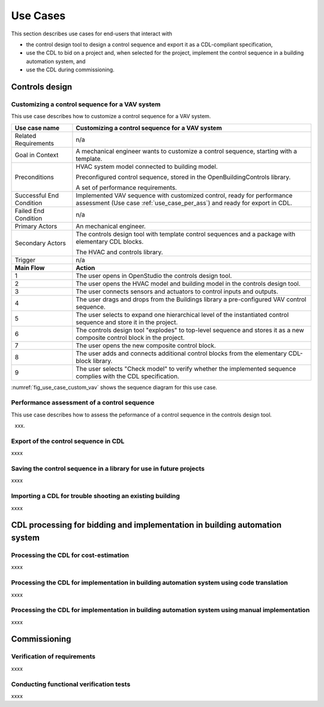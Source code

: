 .. _sec_use_cases:

Use Cases
---------

This section describes use cases for end-users that interact with

* the control design tool to design a control sequence and export
  it as a CDL-compliant specification,
* use the CDL to bid on a project and, when selected for the project,
  implement the control sequence in a building automation system, and
* use the CDL during commissioning.


Controls design
^^^^^^^^^^^^^^^


Customizing a control sequence for a VAV system
~~~~~~~~~~~~~~~~~~~~~~~~~~~~~~~~~~~~~~~~~~~~~~~

This use case describes how to customize a control sequence
for a VAV system.

===========================  ===================================================
**Use case name**            **Customizing a control sequence for a VAV system**
===========================  ===================================================
Related Requirements         n/a
---------------------------  ---------------------------------------------------
Goal in Context              A mechanical engineer wants to customize a control
                             sequence, starting with a template.
---------------------------  ---------------------------------------------------
Preconditions                HVAC system model connected to building model.

                             Preconfigured control sequence, stored in the
                             OpenBuildingControls library.

                             A set of performance requirements.
---------------------------  ---------------------------------------------------
Successful End Condition     Implemented VAV sequence with customized control,
                             ready for performance assessment
                             (Use case :ref:`use_case_per_ass`) and
                             ready for export in CDL.
---------------------------  ---------------------------------------------------
Failed End Condition         n/a
---------------------------  ---------------------------------------------------
Primary Actors               An mechanical engineer.
---------------------------  ---------------------------------------------------
Secondary Actors             The controls design tool with template control
                             sequences and a package with elementary CDL blocks.

                             The HVAC and controls library.
---------------------------  ---------------------------------------------------
Trigger                      n/a
---------------------------  ---------------------------------------------------
**Main Flow**                **Action**
---------------------------  ---------------------------------------------------
1                            The user opens in OpenStudio the controls design
                             tool.
---------------------------  ---------------------------------------------------
2                            The user opens the HVAC model and building model
                             in the controls design tool.
---------------------------  ---------------------------------------------------
3                            The user connects sensors and actuators to
                             control inputs and outputs.
---------------------------  ---------------------------------------------------
4                            The user drags and drops from the Buildings library
                             a pre-configured VAV control sequence.
---------------------------  ---------------------------------------------------
5                            The user selects to expand one hierarchical level
                             of the instantiated control sequence and store
                             it in the project.
---------------------------  ---------------------------------------------------
6                            The controls design tool "explodes" to top-level
                             sequence and stores it as a new composite
                             control block in the project.
---------------------------  ---------------------------------------------------
7                            The user opens the new composite control block.
---------------------------  ---------------------------------------------------
8                            The user adds and connects additional control blocks
                             from the elementary CDL-block library.
---------------------------  ---------------------------------------------------
9                            The user selects "Check model" to verify whether
                             the implemented sequence complies with the CDL
                             specification.
===========================  ===================================================


:numref:`fig_use_case_custom_vav` shows the sequence diagram for this use case.

.. _fig_use_case_custom_vav:

.. uml::
   :caption: Customizing a control sequence for a VAV system.

   title Customizing a control sequence for a VAV system

   "User" -> "OpenStudio" : Open control design tool.
   "OpenStudio" -> "Control Design Tool" : open()
   "User" -> "Control Design Tool" : Open HVAC and building model.
   "OpenStudio" <- "Control Design Tool" : Request HVAC and building model.
   "User" -> "Control Design Tool" : Drag & drop pre-configured control sequence.
   "User" -> "Control Design Tool" : Connect sensors and actuators to control inputs and outputs.
   "User" -> "Control Design Tool" : Expand top-level of sequence.
   "Control Design Tool" -> "Control Design Tool" : Explode and write top-level sequence to new file.
   "User" -> "Control Design Tool" : Open new composite control block.
   "User" -> "Control Design Tool" : Drag, drop and connect blocks from CDL library.
   "User" -> "Control Design Tool" : Check model.
   "OpenStudio" <- "Control Design Tool" : Invoke model check.
   "User" <- "Control Design Tool" : Report info, warning and error.


.. _use_case_per_ass:

Performance assessment of a control sequence
~~~~~~~~~~~~~~~~~~~~~~~~~~~~~~~~~~~~~~~~~~~~

This use case describes how to assess the peformance of a control sequence
in the controls design tool.

xxx.




Export of the control sequence in CDL
~~~~~~~~~~~~~~~~~~~~~~~~~~~~~~~~~~~~~

xxxx

Saving the control sequence in a library for use in future projects
~~~~~~~~~~~~~~~~~~~~~~~~~~~~~~~~~~~~~~~~~~~~~~~~~~~~~~~~~~~~~~~~~~~

xxxx

Importing a CDL for trouble shooting an existing building
~~~~~~~~~~~~~~~~~~~~~~~~~~~~~~~~~~~~~~~~~~~~~~~~~~~~~~~~~

xxxx


CDL processing for bidding and implementation in building automation system
^^^^^^^^^^^^^^^^^^^^^^^^^^^^^^^^^^^^^^^^^^^^^^^^^^^^^^^^^^^^^^^^^^^^^^^^^^^

Processing the CDL for cost-estimation
~~~~~~~~~~~~~~~~~~~~~~~~~~~~~~~~~~~~~~

xxxx

Processing the CDL for implementation in building automation system using code translation
~~~~~~~~~~~~~~~~~~~~~~~~~~~~~~~~~~~~~~~~~~~~~~~~~~~~~~~~~~~~~~~~~~~~~~~~~~~~~~~~~~~~~~~~~~

xxxx

Processing the CDL for implementation in building automation system using manual implementation
~~~~~~~~~~~~~~~~~~~~~~~~~~~~~~~~~~~~~~~~~~~~~~~~~~~~~~~~~~~~~~~~~~~~~~~~~~~~~~~~~~~~~~~~~~~~~~~

xxxx

Commissioning
^^^^^^^^^^^^^

Verification of requirements
~~~~~~~~~~~~~~~~~~~~~~~~~~~~

xxxx

Conducting functional verification tests
~~~~~~~~~~~~~~~~~~~~~~~~~~~~~~~~~~~~~~~~

xxxx
